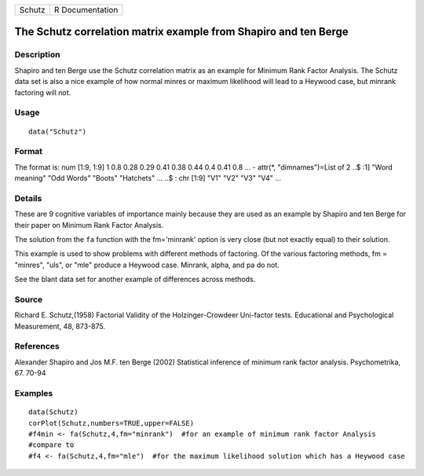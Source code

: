 +--------+-----------------+
| Schutz | R Documentation |
+--------+-----------------+

The Schutz correlation matrix example from Shapiro and ten Berge
----------------------------------------------------------------

Description
~~~~~~~~~~~

Shapiro and ten Berge use the Schutz correlation matrix as an example
for Minimum Rank Factor Analysis. The Schutz data set is also a nice
example of how normal minres or maximum likelihood will lead to a
Heywood case, but minrank factoring will not.

Usage
~~~~~

::

    data("Schutz")

Format
~~~~~~

The format is: num [1:9, 1:9] 1 0.8 0.28 0.29 0.41 0.38 0.44 0.4 0.41
0.8 ... - attr(*, "dimnames")=List of 2 ..$ :1] "Word meaning" "Odd
Words" "Boots" "Hatchets" ... ..$ : chr [1:9] "V1" "V2" "V3" "V4" ...

Details
~~~~~~~

These are 9 cognitive variables of importance mainly because they are
used as an example by Shapiro and ten Berge for their paper on Minimum
Rank Factor Analysis.

The solution from the ``fa`` function with the fm='minrank' option is
very close (but not exactly equal) to their solution.

This example is used to show problems with different methods of
factoring. Of the various factoring methods, fm = "minres", "uls", or
"mle" produce a Heywood case. Minrank, alpha, and pa do not.

See the blant data set for another example of differences across
methods.

Source
~~~~~~

Richard E. Schutz,(1958) Factorial Validity of the Holzinger-Crowdeer
Uni-factor tests. Educational and Psychological Measurement, 48,
873-875.

References
~~~~~~~~~~

Alexander Shapiro and Jos M.F. ten Berge (2002) Statistical inference of
minimum rank factor analysis. Psychometrika, 67. 70-94

Examples
~~~~~~~~

::

    data(Schutz)
    corPlot(Schutz,numbers=TRUE,upper=FALSE)
    #f4min <- fa(Schutz,4,fm="minrank")  #for an example of minimum rank factor Analysis
    #compare to
    #f4 <- fa(Schutz,4,fm="mle")  #for the maximum likelihood solution which has a Heywood case 
